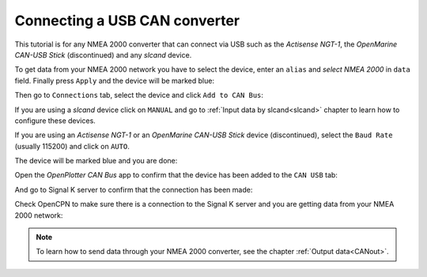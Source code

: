 .. _serialCAN:

.. |OPserialApply| image:: img/apply.png
.. |OPserialConnections| image:: img/connections.png
.. |OPserialCan| image:: img/can.png
.. |OPserialOP24| image:: img/openplotter-24.png

Connecting a USB CAN converter
##############################

This tutorial is for any NMEA 2000 converter that can connect via USB such as the *Actisense NGT-1*, the *OpenMarine CAN-USB Stick* (discontinued) and any *slcand* device.

To get data from your NMEA 2000 network you have to select the device, enter an ``alias`` and *select NMEA 2000* in ``data`` field. Finally press |OPserialApply| ``Apply`` and the device will be marked blue:

.. image:: img/serialCan1.png

.. image:: img/serialCan2.png

Then go to |OPserialConnections| ``Connections`` tab, select the device and click |OPserialCan| ``Add to CAN Bus``:

.. image:: img/serialCan3.png

.. image:: img/serialCan4.png

If you are using a *slcand* device click on ``MANUAL`` and go to :ref:`Input data by slcand<slcand>` chapter to learn how to configure these devices.

If you are using an *Actisense NGT-1* or an *OpenMarine CAN-USB Stick* device (discontinued), select the ``Baud Rate`` (usually 115200) and click on ``AUTO``.

The device will be marked blue and you are done:

.. image:: img/serialCan5.png

Open the |OPserialCan| *OpenPlotter CAN Bus* app to confirm that the device has been added to the |OPserialOP24| ``CAN USB`` tab:

.. image:: img/serialCan6.png

And go to Signal K server to confirm that the connection has been made:

.. image:: img/serialCan7.png

Check OpenCPN to make sure there is a connection to the Signal K server and you are getting data from your NMEA 2000 network:

.. image:: ../img/opencpnConnection.png

.. note::
	To learn how to send data through your NMEA 2000 converter, see the chapter :ref:`Output data<CANout>`.

